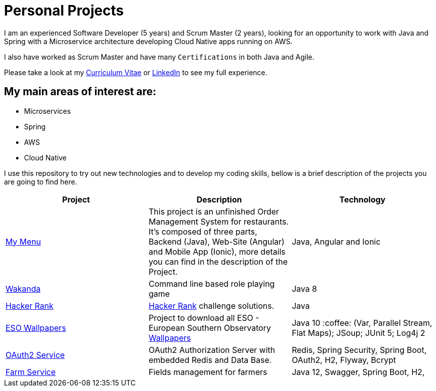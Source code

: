 # Personal Projects

I am an experienced Software Developer (5 years) and Scrum Master (2 years), looking for an opportunity to work with Java and Spring with a Microservice architecture developing Cloud Native apps running on AWS. 

I also have worked as Scrum Master and have many `Certifications` in both Java and Agile.

Please take a look at my http://bit.ly/cvcp6[Curriculum Vitae] or https://www.linkedin.com/in/cristiano-passos/[LinkedIn] to see my full experience.

## My main areas of interest are:
- Microservices
- Spring 
- AWS
- Cloud Native 

I use this repository to try out new technologies and to develop my coding skills, bellow is a brief description of the projects you are going to find here.

|===
| Project | Description | Technology

| link:my-menu[My Menu]
| This project is an unfinished Order Management System for restaurants. It's composed of three parts, Backend (Java), Web-Site (Angular) and Mobile App (Ionic), more details you can find in the description of the Project. 
| Java, Angular and Ionic

| link:wakanda[Wakanda]
| Command line based role playing game
| Java 8

| link:hacker-rank[Hacker Rank]
| https://www.hackerrank.com[Hacker Rank] challenge solutions.
| Java

| link:eso-wallpapers[ESO Wallpapers]
| Project to download all ESO - European Southern Observatory https://www.eso.org/public/images/archive/wallpapers/[Wallpapers]
| Java 10 :coffee: (Var, Parallel Stream, Flat Maps); JSoup; JUnit 5; Log4j 2

| link:oauth-service[OAuth2 Service]
| OAuth2 Authorization Server with embedded Redis and Data Base.
| Redis, Spring Security, Spring Boot, OAuth2, H2, Flyway, Bcrypt

| link:farm[Farm Service]
| Fields management for farmers
| Java 12, Swagger, Spring Boot, H2,
|===
